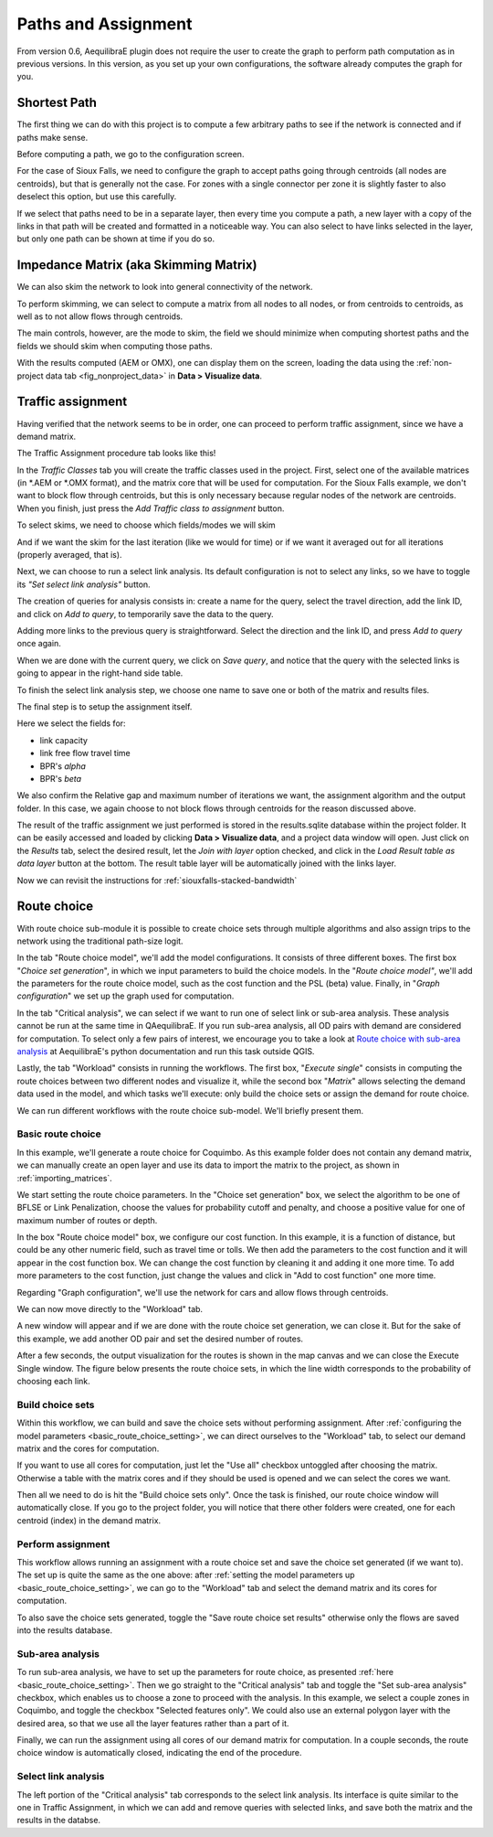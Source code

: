 Paths and Assignment
====================

From version 0.6, AequilibraE plugin does not require the user to create the graph to perform
path computation as in previous versions. In this version, as you set up your own configurations,
the software already computes the graph for you.

.. image:: ../images/menu_paths_and_assignment.png
    :align: center
    :alt: tab paths and assignment

.. _siouxfalls-individual-path-computation:

Shortest Path
-------------

The first thing we can do with this project is to compute a few arbitrary paths
to see if the network is connected and if paths make sense.

Before computing a path, we go to the configuration screen.

.. image:: ../images/configure_path_computation.png
    :width: 250
    :align: center
    :alt: configure_path_computation

For the case of Sioux Falls, we need to configure the graph to accept paths
going through centroids (all nodes are centroids), but that is generally not the
case. For zones with a single connector per zone it is slightly faster to also
deselect this option, but use this carefully.

.. image:: ../images/path_computation_configuration.png
    :width: 250
    :align: center
    :alt: path_computation_configuration

If we select that paths need to be in a separate layer, then every time you
compute a path, a new layer with a copy of the links in that path will be
created and formatted in a noticeable way. You can also select to have links
selected in the layer, but only one path can be shown at time if you do so.

.. image:: ../images/paths_generated.png
    :width: 1696
    :align: center
    :alt: paths_generated

.. _siouxfalls-skimming:

Impedance Matrix (aka Skimming Matrix)
--------------------------------------

We can also skim the network to look into general connectivity of the network.

To perform skimming, we can select to compute a matrix from all nodes to all nodes,
or from centroids to centroids, as well as to not allow flows through centroids.

The main controls, however, are the mode to skim, the field we should minimize
when computing shortest paths and the fields we should skim when computing those
paths.

.. image:: ../images/performing_skimming.png
    :width: 675
    :align: center
    :alt: performing_skimming

With the results computed (AEM or OMX), one can display them on the screen, loading the 
data using the :ref:`non-project data tab <fig_nonproject_data>` in **Data > Visualize data**. 

.. _siouxfalls-traffic-assignment-and-skimming:

Traffic assignment
------------------

Having verified that the network seems to be in order, one can proceed to
perform traffic assignment, since we have a demand matrix.

The Traffic Assignment procedure tab looks like this!

.. image:: ../images/project_overview.png
    :width: 877
    :align: center
    :alt: Project overview

In the *Traffic Classes* tab you will create the traffic classes used in the project.
First, select one of the available matrices (in \*.AEM or \*.OMX format), and the matrix core
that will be used for computation. For the Sioux Falls example, we don't want to block
flow through centroids, but this is only necessary because regular nodes of the network are centroids. 
When you finish, just press the *Add Traffic class to assignment* button.

.. image:: ../images/traffic_open_matrix.png
    :width: 877
    :align: center
    :alt: Calling assignment

To select skims, we need to choose which fields/modes we will skim

.. image:: ../images/skim_field_selection.png
    :width: 877
    :align: center
    :alt: Skim selection

And if we want the skim for the last iteration (like we would for time) or if we
want it averaged out for all iterations (properly averaged, that is).

.. image:: ../images/skim_blended_versus_final.png
    :width: 877
    :align: center
    :alt: Skim iterations

Next, we can choose to run a select link analysis. Its default configuration is not
to select any links, so we have to toggle its *"Set select link analysis"* button.

.. image:: ../images/select_link_1.png
    :width: 898
    :align: center
    :alt: Select link analysis 1

The creation of queries for analysis consists in: create a name for the query,
select the travel direction, add the link ID, and click on *Add to query*, to temporarily
save the data to the query.

.. image:: ../images/select_link_2.png
    :width: 898
    :align: center
    :alt: Select link analysis 2

Adding more links to the previous query is straightforward. Select the direction
and the link ID, and press *Add to query* once again.

.. image:: ../images/select_link_3.png
    :width: 898
    :align: center
    :alt: Select link analysis 3

When we are done with the current query, we click on *Save query*, and notice that
the query with the selected links is going to appear in the right-hand side table.

.. image:: ../images/select_link_4.png
    :width: 898
    :align: center
    :alt: Select link analysis 4

To finish the select link analysis step, we choose one name to save one or both of
the matrix and results files.

.. image:: ../images/select_link_5.png
    :width: 898
    :align: center
    :alt: Select link analysis 5

The final step is to setup the assignment itself.

Here we select the fields for:

* link capacity
* link free flow travel time
* BPR's *alpha*
* BPR's *beta*

We also confirm the Relative gap and maximum number of iterations we want, the
assignment algorithm and the output folder. In this case, we again choose to not
block flows through centroids for the reason discussed above.

.. image:: ../images/setup_assignment.png
    :width: 898
    :align: center
    :alt: Setup assignment

.. _usage-of-results-layer-join:

The result of the traffic assignment we just performed is stored in the results.sqlite
database within the project folder. It can be easily accessed and loaded by clicking
**Data > Visualize data**, and a project data window will open. Just click on the
*Results* tab, select the desired result, let the *Join with layer* option checked,
and click in the *Load Result table as data layer* button at the bottom. The result table
layer will be automatically joined with the links layer.

.. image:: ../images/data_visualize_data_results-v2.png
    :align: center
    :alt: add_layer

Now we can revisit the instructions for :ref:`siouxfalls-stacked-bandwidth`

Route choice
------------

With route choice sub-module it is possible to create choice sets through multiple algorithms
and also assign trips to the network using the traditional path-size logit.

In the tab "Route choice model", we'll add the model configurations. It consists of
three different boxes. The first box "*Choice set generation*", in which we input parameters to 
build the choice models. In the "*Route choice model"*, we'll add the parameters for the route 
choice model, such as the cost function and the PSL (beta) value. Finally, in 
"*Graph configuration*" we set up the graph used for computation.

.. image:: ../images/route_choice_1.png
    :width: 750
    :align: center
    :alt: Route Choice model tab

In the tab "Critical analysis", we can select if we want to run one of select link or sub-area 
analysis. These analysis cannot be run at the same time in QAequilibraE. If you run sub-area 
analysis, all OD pairs with demand are considered for computation. To select only a few pairs
of interest, we encourage you to take a look at 
`Route choice with sub-area analysis <https://www.aequilibrae.com/develop/python/route_choice/_auto_examples/plot_subarea_analysis.html>`_ 
at AequilibraE's python documentation and run this task outside QGIS.

.. image:: ../images/route_choice_2.png
    :width: 750
    :align: center
    :alt: Critical analysis tab

Lastly, the tab "Workload" consists in running the workflows. The first box, "*Execute single*"
consists in computing the route choices between two different nodes and visualize it, while the
second box "*Matrix*" allows selecting the demand data used in the model, and which tasks we'll
execute: only build the choice sets or assign the demand for route choice.

.. image:: ../images/route_choice_3.png
    :width: 750
    :align: center
    :alt: Workload tab

We can run different workflows with the route choice sub-model. We'll briefly present them.

Basic route choice
~~~~~~~~~~~~~~~~~~

In this example, we'll generate a route choice for Coquimbo. As this example folder does not
contain any demand matrix, we can manually create an open layer and use its data to import the
matrix to the project, as shown in :ref:`importing_matrices`.

.. _basic_route_choice_setting:

.. image:: ../images/route_choice_4.png
    :width: 750
    :align: center
    :alt: Basic route choice - tab 0

We start setting the route choice parameters. In the "Choice set generation" box, we select the algorithm
to be one of BFLSE or Link Penalization, choose the values for probability cutoff and penalty, and
choose a positive value for one of maximum number of routes or depth.

In the box "Route choice model" box, we configure our cost function. In this example, it is a
function of distance, but could be any other numeric field, such as travel time or tolls.
We then add the parameters to the cost function and it will appear in the cost function box. We can
change the cost function by cleaning it and adding it one more time. To add more parameters to the
cost function, just change the values and click in "Add to cost function" one more time.

Regarding "Graph configuration", we'll use the network for cars and allow flows through centroids.

We can now move directly to the "Workload" tab.

.. image:: ../images/route_choice_5.png
    :width: 750
    :align: center
    :alt: Basic route choice - tab 1

A new window will appear and if we are done with the route choice set generation, we can close it.
But for the sake of this example, we add another OD pair and set the desired number of routes. 

.. image:: ../images/route_choice_6.png
    :align: center
    :alt: Basic route choice - execute single dialog

After a few seconds, the output visualization for the routes is shown in the map canvas and we
can close the Execute Single window. The figure below presents the route choice sets, in which
the line width corresponds to the probability of choosing each link.

.. image:: ../images/route_choice_7.png
    :align: center
    :alt: Basic route choice - map canva

Build choice sets
~~~~~~~~~~~~~~~~~

Within this workflow, we can build and save the choice sets without performing assignment.
After :ref:`configuring the model parameters <basic_route_choice_setting>`, we can direct
ourselves to the "Workload" tab, to select our demand matrix and the cores for computation.

.. image:: ../images/route_choice_8.png
    :width: 750
    :align: center
    :alt: Basic route choice - only build choice sets

If you want to use all cores for computation, just let the "Use all" checkbox untoggled after
choosing the matrix. Otherwise a table with the matrix cores and if they should be used is 
opened and we can select the cores we want.

Then all we need to do is hit the "Build choice sets only". Once the task is finished, our
route choice window will automatically close. If you go to the project folder, you will
notice that there other folders were created, one for each centroid (index) in the demand
matrix.

Perform assignment
~~~~~~~~~~~~~~~~~~

This workflow allows running an assignment with a route choice set and save the choice
set generated (if we want to). The set up is quite the same as the one above: after 
:ref:`setting the model parameters up <basic_route_choice_setting>`, we can go to the
"Workload" tab and select the demand matrix and its cores for computation.

.. image:: ../images/route_choice_9.png
    :width: 750
    :align: center
    :alt: Basic route choice - assignment

To also save the choice sets generated, toggle the "Save route choice set results" otherwise
only the flows are saved into the results database.

Sub-area analysis
~~~~~~~~~~~~~~~~~

To run sub-area analysis, we have to set up the parameters for route choice, as presented
:ref:`here <basic_route_choice_setting>`. Then we go straight to the "Critical analysis" tab
and toggle the "Set sub-area analysis" checkbox, which enables us to choose a zone to proceed
with the analysis. In this example, we select a couple zones in Coquimbo, and toggle the
checkbox "Selected features only". We could also use an external polygon layer with the desired
area, so that we use all the layer features rather than a part of it.

.. image:: ../images/route_choice_10.png
    :width: 750
    :align: center
    :alt: Basic route choice - sub-area configs

Finally, we can run the assignment using all cores of our demand matrix for computation. In
a couple seconds, the route choice window is automatically closed, indicating the end of the
procedure.

Select link analysis
~~~~~~~~~~~~~~~~~~~~~

The left portion of the "Critical analysis" tab corresponds to the select link analysis.
Its interface is quite similar to the one in Traffic Assignment, in which we can add and
remove queries with selected links, and save both the matrix and the results in the databse.

.. Video tutorial
.. ~~~~~~~~~~~~~~

.. .. raw:: html

..     <iframe width="560" height="315" src="https://www.youtube.com/embed/DRY4QpdX3qQ"
..      frameborder="0" allow="accelerometer; autoplay; encrypted-media; gyroscope;
..      picture-in-picture" allowfullscreen></iframe>
